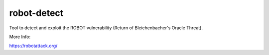 
robot-detect
============

Tool to detect and exploit the ROBOT vulnerability (Return of
Bleichenbacher's Oracle Threat).

More Info:

https://robotattack.org/


